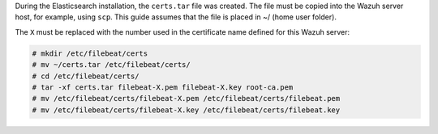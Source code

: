 .. Copyright (C) 2020 Wazuh, Inc.

During the Elasticsearch installation, the ``certs.tar`` file was created. The file must be copied into the Wazuh server host, for example, using ``scp``. This guide assumes that the file is placed in ~/ (home user folder).

The ``X`` must be replaced with the number used in the certificate name defined for this Wazuh server:

.. code-block:: console

  # mkdir /etc/filebeat/certs
  # mv ~/certs.tar /etc/filebeat/certs/
  # cd /etc/filebeat/certs/
  # tar -xf certs.tar filebeat-X.pem filebeat-X.key root-ca.pem
  # mv /etc/filebeat/certs/filebeat-X.pem /etc/filebeat/certs/filebeat.pem
  # mv /etc/filebeat/certs/filebeat-X.key /etc/filebeat/certs/filebeat.key

.. End of copy_certificates_filebeat_wazuh_cluster.rst
